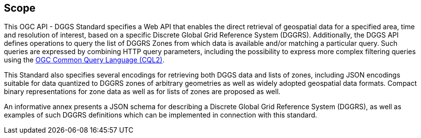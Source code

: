 == Scope

This OGC API - DGGS Standard specifies a Web API that enables the direct retrieval of geospatial data for a specified area, time and resolution of interest,
based on a specific Discrete Global Grid Reference System (DGGRS).
Additionally, the DGGS API defines operations to query the list of DGGRS Zones from which data is available and/or matching a particular query.
Such queries are expressed by combining HTTP query parameters, including the possibility to express more complex filtering queries using the
http://www.opengis.net/doc/IS/cql2/1.0[OGC Common Query Language (CQL2)].

This Standard also specifies several encodings for retrieving both DGGS data and lists of zones, including JSON encodings suitable for data quantized to DGGRS zones of arbitrary geometries as well as
widely adopted geospatial data formats. Compact binary representations for zone data as well as for lists of zones are proposed as well.

An informative annex presents a JSON schema for describing a Discrete Global Grid Reference System (DGGRS), as well as examples of such DGGRS definitions which can be implemented in connection with this standard.
